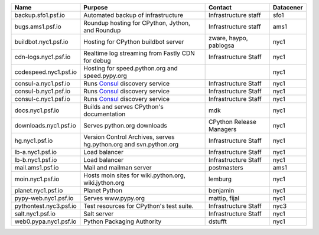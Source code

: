 ..
    START AUTOMATED SECTION **DO NOT DIRECTLY EDIT - Salt will blow away your changes!!!**



.. csv-table::
   :header: "Name", "Purpose", "Contact", "Datacener"


   "backup.sfo1.psf.io", "Automated backup of infrastructure", "Infrastructure staff", "sfo1"
   "bugs.ams1.psf.io", "Roundup hosting for CPython, Jython, and Roundup", "Infrastructure staff", "ams1"
   "buildbot.nyc1.psf.io", "Hosting for CPython buildbot server", "zware, haypo, pablogsa", "nyc1"
   "cdn-logs.nyc1.psf.io", "Realtime log streaming from Fastly CDN for debug", "Infrastructure Staff", "nyc1"
   "codespeed.nyc1.psf.io", "Hosting for speed.python.org and speed.pypy.org", "", "nyc1"
   "consul-a.nyc1.psf.io", "Runs `Consul <https://www.consul.io/>`_ discovery service", "Infrastructure Staff", "nyc1"
   "consul-b.nyc1.psf.io", "Runs `Consul <https://www.consul.io/>`_ discovery service", "Infrastructure Staff", "nyc1"
   "consul-c.nyc1.psf.io", "Runs `Consul <https://www.consul.io/>`_ discovery service", "Infrastructure Staff", "nyc1"
   "docs.nyc1.psf.io", "Builds and serves CPython's documentation", "mdk", "nyc1"
   "downloads.nyc1.psf.io", "Serves python.org downloads", "CPython Release Managers", "nyc1"
   "hg.nyc1.psf.io", "Version Control Archives, serves hg.python.org and svn.python.org", "Infrastructure Staff", "nyc1"
   "lb-a.nyc1.psf.io", "Load balancer", "Infrastructure Staff", "nyc1"
   "lb-b.nyc1.psf.io", "Load balancer", "Infrastructure Staff", "nyc1"
   "mail.ams1.psf.io", "Mail and mailman server", "postmasters", "ams1"
   "moin.nyc1.psf.io", "Hosts moin sites for wiki.python.org, wiki.jython.org", "lemburg", "nyc1"
   "planet.nyc1.psf.io", "Planet Python", "benjamin", "nyc1"
   "pypy-web.nyc1.psf.io", "Serves www.pypy.org", "mattip, fijal", "nyc1"
   "pythontest.nyc3.psf.io", "Test resources for CPython's test suite.", "Infrastructure Staff", "nyc3"
   "salt.nyc1.psf.io", "Salt server", "Infrastructure Staff", "nyc1"
   "web0.pypa.nyc1.psf.io", "Python Packaging Authority", "dstufft", "nyc1"

..
    END AUTOMATED SECTION **DO NOT DIRECTLY EDIT - Salt will blow away your changes!!!**
